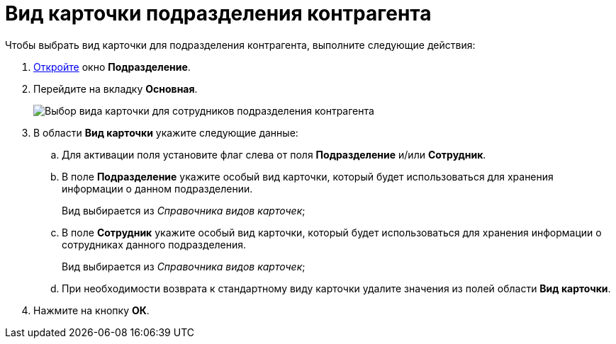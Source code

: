 = Вид карточки подразделения контрагента

.Чтобы выбрать вид карточки для подразделения контрагента, выполните следующие действия:
. xref:part_Department_add.adoc[Откройте] окно *Подразделение*.
. Перейдите на вкладку *Основная*.
+
image::part_Department_common_card_kind.png[Выбор вида карточки для сотрудников подразделения контрагента]
. В области *Вид карточки* укажите следующие данные:
[loweralpha]
.. Для активации поля установите флаг слева от поля *Подразделение* и/или *Сотрудник*.
.. В поле *Подразделение* укажите особый вид карточки, который будет использоваться для хранения информации о данном подразделении.
+
Вид выбирается из _Справочника видов карточек_;
.. В поле *Сотрудник* укажите особый вид карточки, который будет использоваться для хранения информации о сотрудниках данного подразделения.
+
Вид выбирается из _Справочника видов карточек_;
.. При необходимости возврата к стандартному виду карточки удалите значения из полей области *Вид карточки*.
. Нажмите на кнопку *ОК*.

